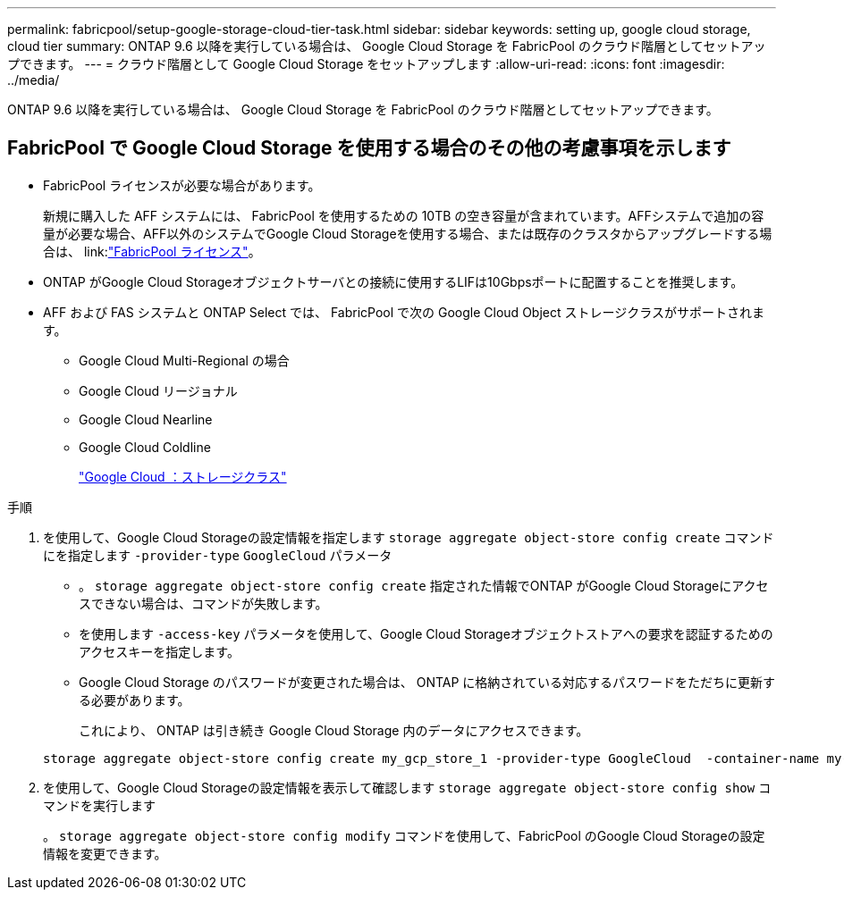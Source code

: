 ---
permalink: fabricpool/setup-google-storage-cloud-tier-task.html 
sidebar: sidebar 
keywords: setting up, google cloud storage, cloud tier 
summary: ONTAP 9.6 以降を実行している場合は、 Google Cloud Storage を FabricPool のクラウド階層としてセットアップできます。 
---
= クラウド階層として Google Cloud Storage をセットアップします
:allow-uri-read: 
:icons: font
:imagesdir: ../media/


[role="lead"]
ONTAP 9.6 以降を実行している場合は、 Google Cloud Storage を FabricPool のクラウド階層としてセットアップできます。



== FabricPool で Google Cloud Storage を使用する場合のその他の考慮事項を示します

* FabricPool ライセンスが必要な場合があります。
+
新規に購入した AFF システムには、 FabricPool を使用するための 10TB の空き容量が含まれています。AFFシステムで追加の容量が必要な場合、AFF以外のシステムでGoogle Cloud Storageを使用する場合、または既存のクラスタからアップグレードする場合は、 link:link:https://docs.netapp.com/us-en/ontap/fabricpool/install-license-aws-azure-ibm-task.html["FabricPool ライセンス"]。

* ONTAP がGoogle Cloud Storageオブジェクトサーバとの接続に使用するLIFは10Gbpsポートに配置することを推奨します。
* AFF および FAS システムと ONTAP Select では、 FabricPool で次の Google Cloud Object ストレージクラスがサポートされます。
+
** Google Cloud Multi-Regional の場合
** Google Cloud リージョナル
** Google Cloud Nearline
** Google Cloud Coldline
+
https://cloud.google.com/storage/docs/storage-classes["Google Cloud ：ストレージクラス"^]





.手順
. を使用して、Google Cloud Storageの設定情報を指定します `storage aggregate object-store config create` コマンドにを指定します `-provider-type` `GoogleCloud` パラメータ
+
** 。 `storage aggregate object-store config create` 指定された情報でONTAP がGoogle Cloud Storageにアクセスできない場合は、コマンドが失敗します。
** を使用します `-access-key` パラメータを使用して、Google Cloud Storageオブジェクトストアへの要求を認証するためのアクセスキーを指定します。
** Google Cloud Storage のパスワードが変更された場合は、 ONTAP に格納されている対応するパスワードをただちに更新する必要があります。
+
これにより、 ONTAP は引き続き Google Cloud Storage 内のデータにアクセスできます。



+
[listing]
----
storage aggregate object-store config create my_gcp_store_1 -provider-type GoogleCloud  -container-name my-gcp-bucket1 -access-key GOOGAUZZUV2USCFGHGQ511I8
----
. を使用して、Google Cloud Storageの設定情報を表示して確認します `storage aggregate object-store config show` コマンドを実行します
+
。 `storage aggregate object-store config modify` コマンドを使用して、FabricPool のGoogle Cloud Storageの設定情報を変更できます。


